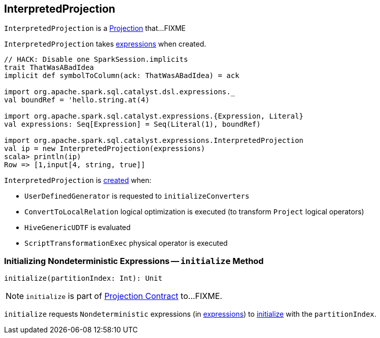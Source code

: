 == [[InterpretedProjection]] InterpretedProjection

`InterpretedProjection` is a link:spark-sql-Projection.adoc[Projection] that...FIXME

[[creating-instance]]
[[expressions]]
`InterpretedProjection` takes link:spark-sql-Expression.adoc[expressions] when created.

[source, scala]
----
// HACK: Disable one SparkSession.implicits
trait ThatWasABadIdea
implicit def symbolToColumn(ack: ThatWasABadIdea) = ack

import org.apache.spark.sql.catalyst.dsl.expressions._
val boundRef = 'hello.string.at(4)

import org.apache.spark.sql.catalyst.expressions.{Expression, Literal}
val expressions: Seq[Expression] = Seq(Literal(1), boundRef)

import org.apache.spark.sql.catalyst.expressions.InterpretedProjection
val ip = new InterpretedProjection(expressions)
scala> println(ip)
Row => [1,input[4, string, true]]
----

`InterpretedProjection` is <<creating-instance, created>> when:

* `UserDefinedGenerator` is requested to `initializeConverters`

* `ConvertToLocalRelation` logical optimization is executed (to transform `Project` logical operators)

* `HiveGenericUDTF` is evaluated

* `ScriptTransformationExec` physical operator is executed

=== [[initialize]] Initializing Nondeterministic Expressions -- `initialize` Method

[source, scala]
----
initialize(partitionIndex: Int): Unit
----

NOTE: `initialize` is part of link:spark-sql-Projection.adoc#initialize[Projection Contract] to...FIXME.

`initialize` requests `Nondeterministic` expressions (in <<expressions, expressions>>) to link:spark-sql-Expression-Nondeterministic.adoc#initialize[initialize] with the `partitionIndex`.
